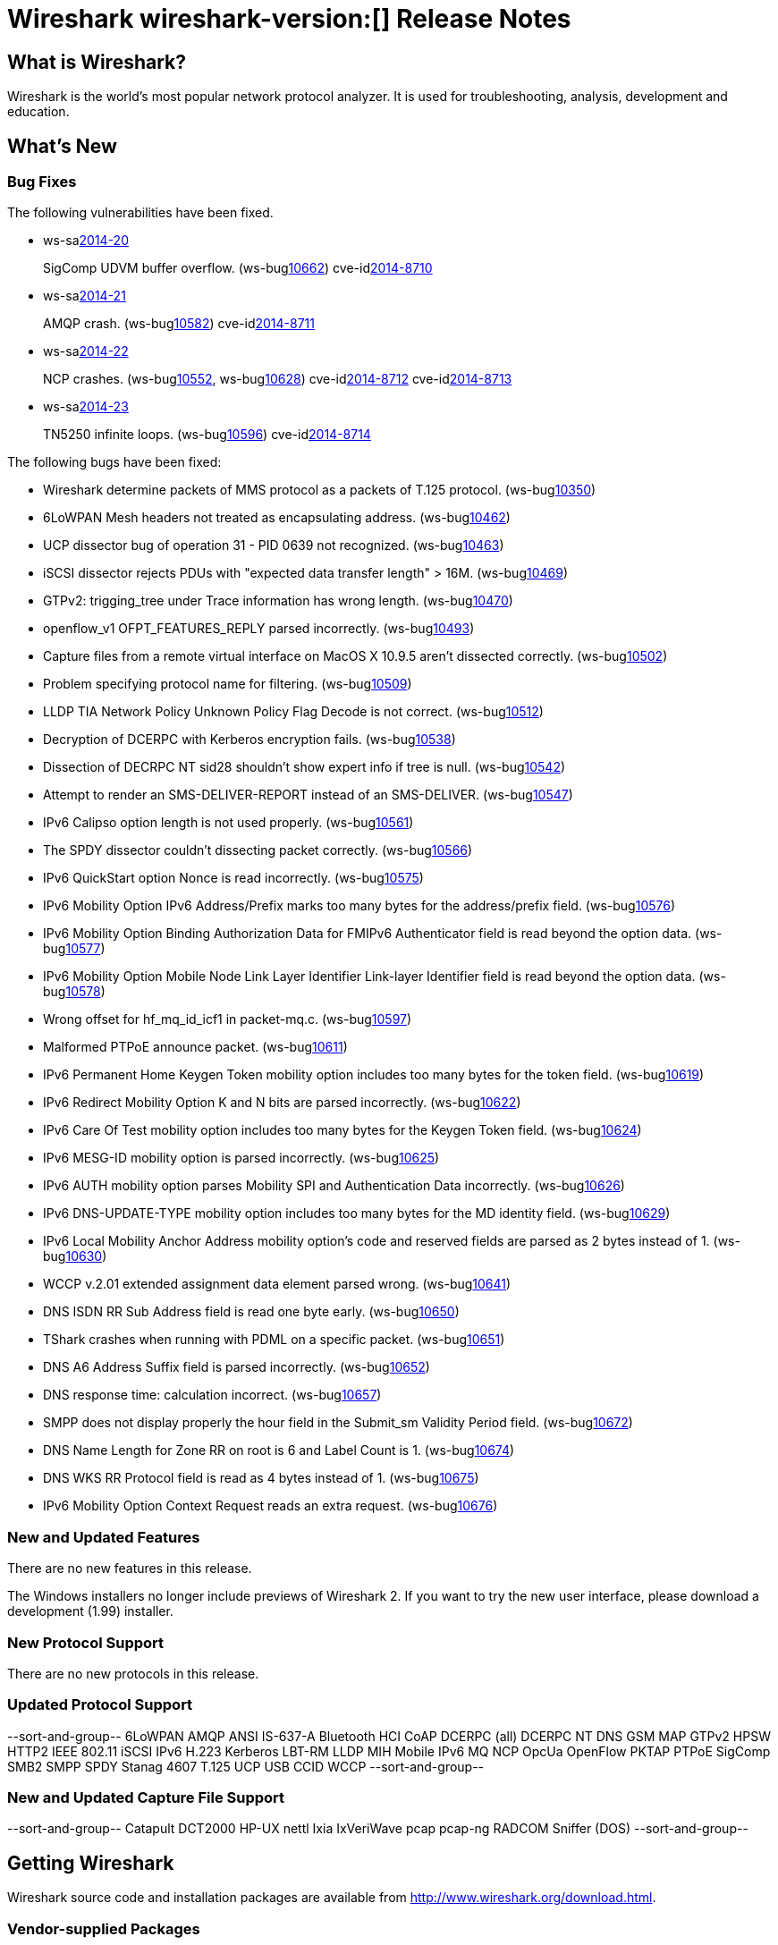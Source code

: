 = Wireshark wireshark-version:[] Release Notes

== What is Wireshark?

Wireshark is the world's most popular network protocol analyzer. It is
used for troubleshooting, analysis, development and education.

== What's New

=== Bug Fixes

// Link templates: ws-buglink:5000[]  ws-buglink:6000[Wireshark bug]  cve-idlink:2013-2486[]

The following vulnerabilities have been fixed.

* ws-salink:2014-20[]
+
SigComp UDVM buffer overflow.
// Fixed in master: g2bd15c7
// Fixed in master-1.12: g254436c
// Fixed in master-1.10: g9a2e8ea
(ws-buglink:10662[])
cve-idlink:2014-8710[]

* ws-salink:2014-21[]
+
AMQP crash.
// Fixed in master: g8def8ef, g9ac261f, g8f62bb7
// Fixed in master-1.12: g4655270, gbba3b55, g924db97, g69e9a65
// Fixed in master-1.10: g531d294, ge369608
(ws-buglink:10582[])
cve-idlink:2014-8711[]

* ws-salink:2014-22[]
+
NCP crashes.
// Fixed in master: g41f6923, gb9988e2
// Fixed in master-1.12: gb726d17, g6fa8338
// Fixed in master-1.10: g8f61ce9, g146cff5
(ws-buglink:10552[], ws-buglink:10628[])
cve-idlink:2014-8712[]
cve-idlink:2014-8713[]

* ws-salink:2014-23[]
+
TN5250 infinite loops.
// Fixed in master: gbc27265, g1463db3
// Fixed in master-1.12: gfad4ecc, gd12ab6a
// Fixed in master-1.10: gd7174c0, g7b6e578
(ws-buglink:10596[])
cve-idlink:2014-8714[]

The following bugs have been fixed:

//* Wireshark always manages to score tickets for Burning Man, Coachella, and
//  SXSW while you end up working double shifts. (ws-buglink:0000[])

* Wireshark determine packets of MMS protocol as a packets of T.125 protocol. (ws-buglink:10350[])

* 6LoWPAN Mesh headers not treated as encapsulating address. (ws-buglink:10462[])

* UCP dissector bug of operation 31 - PID 0639 not recognized. (ws-buglink:10463[])

* iSCSI dissector rejects PDUs with "expected data transfer length" > 16M. (ws-buglink:10469[])

* GTPv2: trigging_tree under Trace information has wrong length. (ws-buglink:10470[])

* openflow_v1 OFPT_FEATURES_REPLY parsed incorrectly. (ws-buglink:10493[])

* Capture files from a remote virtual interface on MacOS X 10.9.5 aren't dissected correctly. (ws-buglink:10502[])

* Problem specifying protocol name for filtering. (ws-buglink:10509[])

* LLDP TIA Network Policy Unknown Policy Flag Decode is not correct. (ws-buglink:10512[])

* Decryption of DCERPC with Kerberos encryption fails. (ws-buglink:10538[])

* Dissection of DECRPC NT sid28 shouldn't show expert info if tree is null. (ws-buglink:10542[])

* Attempt to render an SMS-DELIVER-REPORT instead of an SMS-DELIVER. (ws-buglink:10547[])

* IPv6 Calipso option length is not used properly. (ws-buglink:10561[])

* The SPDY dissector couldn't dissecting packet correctly. (ws-buglink:10566[])

* IPv6 QuickStart option Nonce is read incorrectly. (ws-buglink:10575[])

* IPv6 Mobility Option IPv6 Address/Prefix marks too many bytes for the address/prefix field. (ws-buglink:10576[])

* IPv6 Mobility Option Binding Authorization Data for FMIPv6 Authenticator field is read beyond the option data. (ws-buglink:10577[])

* IPv6 Mobility Option Mobile Node Link Layer Identifier Link-layer Identifier field is read beyond the option data. (ws-buglink:10578[])

* Wrong offset for hf_mq_id_icf1 in packet-mq.c. (ws-buglink:10597[])

* Malformed PTPoE announce packet. (ws-buglink:10611[])

* IPv6 Permanent Home Keygen Token mobility option includes too many bytes for the token field. (ws-buglink:10619[])

* IPv6 Redirect Mobility Option K and N bits are parsed incorrectly. (ws-buglink:10622[])

* IPv6 Care Of Test mobility option includes too many bytes for the Keygen Token field. (ws-buglink:10624[])

* IPv6 MESG-ID mobility option is parsed incorrectly. (ws-buglink:10625[])

* IPv6 AUTH mobility option parses Mobility SPI and Authentication Data incorrectly. (ws-buglink:10626[])

* IPv6 DNS-UPDATE-TYPE mobility option includes too many bytes for the MD identity field. (ws-buglink:10629[])

* IPv6 Local Mobility Anchor Address mobility option's code and reserved fields are parsed as 2 bytes instead of 1. (ws-buglink:10630[])

* WCCP v.2.01 extended assignment data element parsed wrong. (ws-buglink:10641[])

* DNS ISDN RR Sub Address field is read one byte early. (ws-buglink:10650[])

* TShark crashes when running with PDML on a specific packet. (ws-buglink:10651[])

* DNS A6 Address Suffix field is parsed incorrectly. (ws-buglink:10652[])

* DNS response time: calculation incorrect. (ws-buglink:10657[])

* SMPP does not display properly the hour field in the Submit_sm Validity Period field. (ws-buglink:10672[])

* DNS Name Length for Zone RR on root is 6 and Label Count is 1. (ws-buglink:10674[])

* DNS WKS RR Protocol field is read as 4 bytes instead of 1. (ws-buglink:10675[])

* IPv6 Mobility Option Context Request reads an extra request. (ws-buglink:10676[])

=== New and Updated Features

There are no new features in this release.

The Windows installers no longer include previews of Wireshark 2. If you want to
try the new user interface, please download a development (1.99) installer.

=== New Protocol Support

There are no new protocols in this release.

=== Updated Protocol Support

--sort-and-group--
6LoWPAN
AMQP
ANSI IS-637-A
Bluetooth HCI
CoAP
DCERPC (all)
DCERPC NT
DNS
GSM MAP
GTPv2
HPSW
HTTP2
IEEE 802.11
iSCSI
IPv6
H.223
Kerberos
LBT-RM
LLDP
MIH
Mobile IPv6
MQ
NCP
OpcUa
OpenFlow
PKTAP
PTPoE
SigComp
SMB2
SMPP
SPDY
Stanag 4607
T.125
UCP
USB CCID
WCCP
--sort-and-group--

=== New and Updated Capture File Support

--sort-and-group--
Catapult DCT2000
HP-UX nettl
Ixia IxVeriWave
pcap
pcap-ng
RADCOM
Sniffer (DOS)
--sort-and-group--

== Getting Wireshark

Wireshark source code and installation packages are available from
http://www.wireshark.org/download.html.

=== Vendor-supplied Packages

Most Linux and Unix vendors supply their own Wireshark packages. You can
usually install or upgrade Wireshark using the package management system
specific to that platform. A list of third-party packages can be found
on the http://www.wireshark.org/download.html#thirdparty[download page]
on the Wireshark web site.

== File Locations

Wireshark and TShark look in several different locations for preference
files, plugins, SNMP MIBS, and RADIUS dictionaries. These locations vary
from platform to platform. You can use About→Folders to find the default
locations on your system.

== Known Problems

Dumpcap might not quit if Wireshark or TShark crashes.
(ws-buglink:1419[])

The BER dissector might infinitely loop.
(ws-buglink:1516[])

Capture filters aren't applied when capturing from named pipes.
(ws-buglink:1814[])

Filtering tshark captures with read filters (-R) no longer works.
(ws-buglink:2234[])

The 64-bit Windows installer does not support Kerberos decryption.
(http://wiki.wireshark.org/Development/Win64[Win64 development page])

Resolving (ws-buglink:9044[]) reopens (ws-buglink:3528[]) so that Wireshark
no longer automatically decodes gzip data when following a TCP stream.

Application crash when changing real-time option.
(ws-buglink:4035[])

Hex pane display issue after startup.
(ws-buglink:4056[])

Packet list rows are oversized.
(ws-buglink:4357[])

Wireshark and TShark will display incorrect delta times in some cases.
(ws-buglink:4985[])

== Getting Help

Community support is available on http://ask.wireshark.org/[Wireshark's
Q&A site] and on the wireshark-users mailing list. Subscription
information and archives for all of Wireshark's mailing lists can be
found on http://www.wireshark.org/lists/[the web site].

Official Wireshark training and certification are available from
http://www.wiresharktraining.com/[Wireshark University].

== Frequently Asked Questions

A complete FAQ is available on the
http://www.wireshark.org/faq.html[Wireshark web site].
